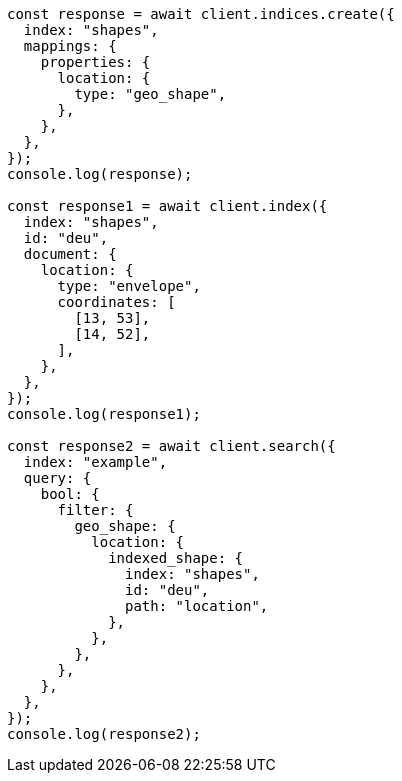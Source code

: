 // This file is autogenerated, DO NOT EDIT
// Use `node scripts/generate-docs-examples.js` to generate the docs examples

[source, js]
----
const response = await client.indices.create({
  index: "shapes",
  mappings: {
    properties: {
      location: {
        type: "geo_shape",
      },
    },
  },
});
console.log(response);

const response1 = await client.index({
  index: "shapes",
  id: "deu",
  document: {
    location: {
      type: "envelope",
      coordinates: [
        [13, 53],
        [14, 52],
      ],
    },
  },
});
console.log(response1);

const response2 = await client.search({
  index: "example",
  query: {
    bool: {
      filter: {
        geo_shape: {
          location: {
            indexed_shape: {
              index: "shapes",
              id: "deu",
              path: "location",
            },
          },
        },
      },
    },
  },
});
console.log(response2);
----
